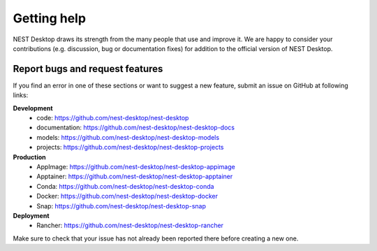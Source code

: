 Getting help
============

NEST Desktop draws its strength from the many people that use and improve it. We are happy to consider your
contributions (e.g. discussion, bug or documentation fixes) for addition to the official version of NEST Desktop.

Report bugs and request features
################################

If you find an error in one of these sections or want to suggest a new feature, submit an issue on GitHub at following
links:

**Development**
    - code: `<https://github.com/nest-desktop/nest-desktop>`_
    - documentation: `<https://github.com/nest-desktop/nest-desktop-docs>`_
    - models: `<https://github.com/nest-desktop/nest-desktop-models>`_
    - projects: `<https://github.com/nest-desktop/nest-desktop-projects>`_

**Production**
    - AppImage: `<https://github.com/nest-desktop/nest-desktop-appimage>`_
    - Apptainer: `<https://github.com/nest-desktop/nest-desktop-apptainer>`_
    - Conda: `<https://github.com/nest-desktop/nest-desktop-conda>`_
    - Docker: `<https://github.com/nest-desktop/nest-desktop-docker>`_
    - Snap: `<https://github.com/nest-desktop/nest-desktop-snap>`_

**Deployment**
    - Rancher: `<https://github.com/nest-desktop/nest-desktop-rancher>`_


Make sure to check that your issue has not already been reported there before creating a new one.
